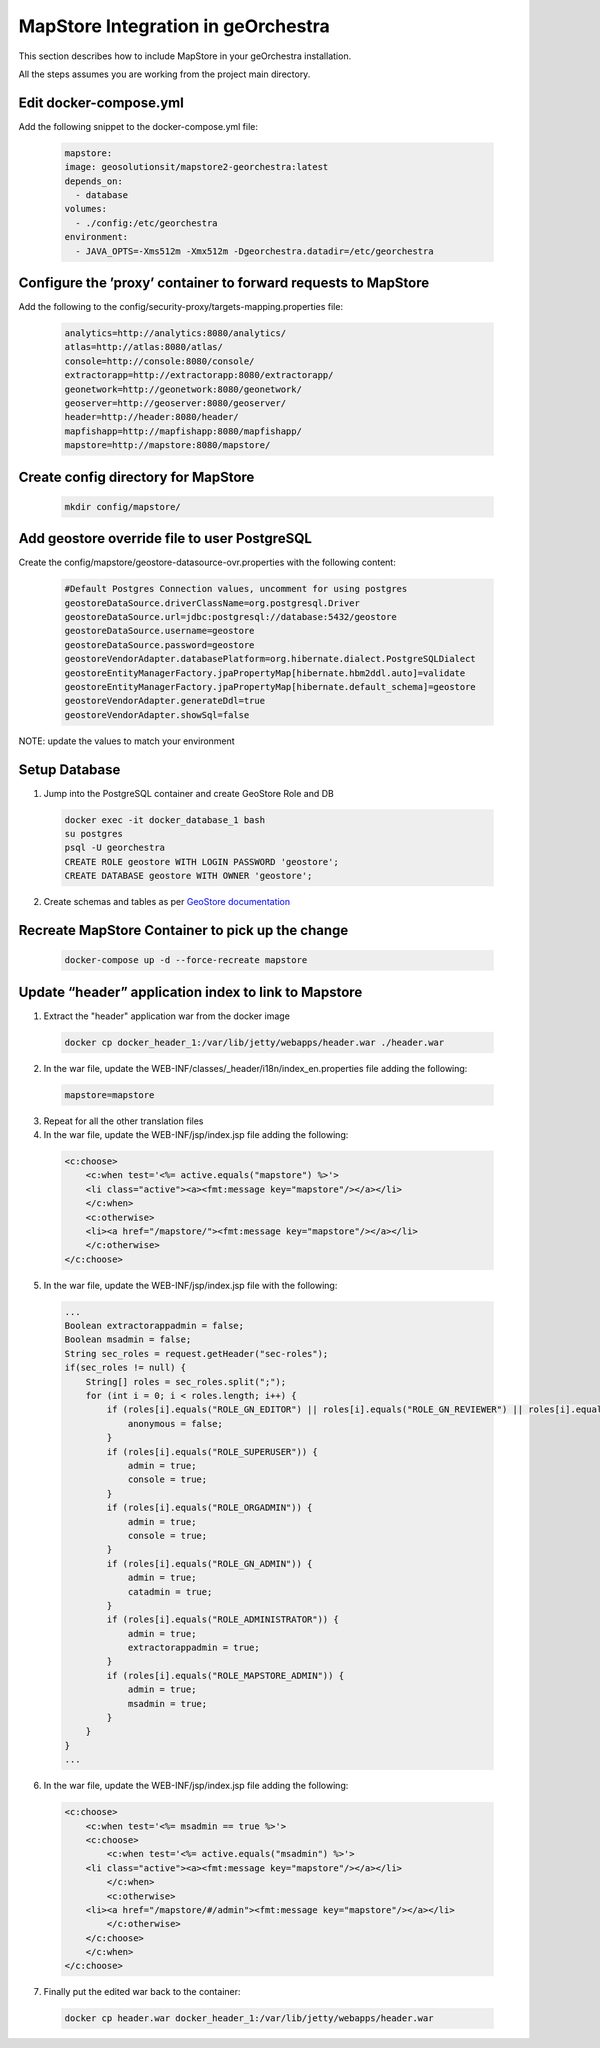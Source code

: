 MapStore Integration in geOrchestra
====================================
This section describes how to include MapStore in your geOrchestra installation.

All the steps assumes you are working from the project main directory.

Edit docker-compose.yml
^^^^^^^^^^^^^^^^^^^^^^^
Add the following snippet to the docker-compose.yml file:

 .. code-block:: text

    mapstore:
    image: geosolutionsit/mapstore2-georchestra:latest
    depends_on:
      - database
    volumes:
      - ./config:/etc/georchestra
    environment:
      - JAVA_OPTS=-Xms512m -Xmx512m -Dgeorchestra.datadir=/etc/georchestra

Configure the ’proxy’ container to forward requests to MapStore
^^^^^^^^^^^^^^^^^^^^^^^^^^^^^^^^^^^^^^^^^^^^^^^^^^^^^^^^^^^^^^^
Add the following to the config/security-proxy/targets-mapping.properties file:

 .. code-block:: text

    analytics=http://analytics:8080/analytics/
    atlas=http://atlas:8080/atlas/
    console=http://console:8080/console/
    extractorapp=http://extractorapp:8080/extractorapp/
    geonetwork=http://geonetwork:8080/geonetwork/
    geoserver=http://geoserver:8080/geoserver/
    header=http://header:8080/header/
    mapfishapp=http://mapfishapp:8080/mapfishapp/
    mapstore=http://mapstore:8080/mapstore/

Create config directory for MapStore
^^^^^^^^^^^^^^^^^^^^^^^^^^^^^^^^^^^^

 .. code-block:: console

    mkdir config/mapstore/

Add geostore override file to user PostgreSQL
^^^^^^^^^^^^^^^^^^^^^^^^^^^^^^^^^^^^^^^^^^^^^
Create the config/mapstore/geostore-datasource-ovr.properties with the following content:

 .. code-block:: text

    #Default Postgres Connection values, uncomment for using postgres
    geostoreDataSource.driverClassName=org.postgresql.Driver
    geostoreDataSource.url=jdbc:postgresql://database:5432/geostore
    geostoreDataSource.username=geostore
    geostoreDataSource.password=geostore
    geostoreVendorAdapter.databasePlatform=org.hibernate.dialect.PostgreSQLDialect
    geostoreEntityManagerFactory.jpaPropertyMap[hibernate.hbm2ddl.auto]=validate
    geostoreEntityManagerFactory.jpaPropertyMap[hibernate.default_schema]=geostore
    geostoreVendorAdapter.generateDdl=true
    geostoreVendorAdapter.showSql=false

NOTE: update the values to match your environment

Setup Database
^^^^^^^^^^^^^^

1. Jump into the PostgreSQL container and create GeoStore Role and DB

 .. code-block:: console

    docker exec -it docker_database_1 bash
    su postgres
    psql -U georchestra
    CREATE ROLE geostore WITH LOGIN PASSWORD 'geostore';
    CREATE DATABASE geostore WITH OWNER 'geostore';

2. Create schemas and tables as per `GeoStore documentation <https://github.com/geosolutions-it/geostore/tree/master/doc>`_

Recreate MapStore Container to pick up the change
^^^^^^^^^^^^^^^^^^^^^^^^^^^^^^^^^^^^^^^^^^^^^^^^^

 .. code-block:: console

    docker-compose up -d --force-recreate mapstore

Update “header” application index to link to Mapstore
^^^^^^^^^^^^^^^^^^^^^^^^^^^^^^^^^^^^^^^^^^^^^^^^^^^^^

1. Extract the "header" application war from the docker image

 .. code-block:: console

    docker cp docker_header_1:/var/lib/jetty/webapps/header.war ./header.war

2. In the war file, update the WEB-INF/classes/_header/i18n/index_en.properties file adding the following:

 .. code-block:: text

    mapstore=mapstore

3. Repeat for all the other translation files

4. In the war file, update the WEB-INF/jsp/index.jsp file adding the following:

 .. code-block:: xml

    <c:choose>
        <c:when test='<%= active.equals("mapstore") %>'>
        <li class="active"><a><fmt:message key="mapstore"/></a></li>
        </c:when>
        <c:otherwise>
        <li><a href="/mapstore/"><fmt:message key="mapstore"/></a></li>
        </c:otherwise>
    </c:choose>

5. In the war file, update the WEB-INF/jsp/index.jsp file with the following:

 .. code-block:: java

    ...
    Boolean extractorappadmin = false;
    Boolean msadmin = false;
    String sec_roles = request.getHeader("sec-roles");
    if(sec_roles != null) {
        String[] roles = sec_roles.split(";");
        for (int i = 0; i < roles.length; i++) {
            if (roles[i].equals("ROLE_GN_EDITOR") || roles[i].equals("ROLE_GN_REVIEWER") || roles[i].equals("ROLE_GN_ADMIN") || roles[i].equals("ROLE_ADMINISTRATOR") || roles[i].equals("ROLE_USER")) {
                anonymous = false;
            }
            if (roles[i].equals("ROLE_SUPERUSER")) {
                admin = true;
                console = true;
            }
            if (roles[i].equals("ROLE_ORGADMIN")) {
                admin = true;
                console = true;
            }
            if (roles[i].equals("ROLE_GN_ADMIN")) {
                admin = true;
                catadmin = true;
            }
            if (roles[i].equals("ROLE_ADMINISTRATOR")) {
                admin = true;
                extractorappadmin = true;
            }
            if (roles[i].equals("ROLE_MAPSTORE_ADMIN")) {
                admin = true;
                msadmin = true;
            }
        }
    }
    ...

6. In the war file, update the WEB-INF/jsp/index.jsp file adding the following:

 .. code-block:: xml

    <c:choose>
        <c:when test='<%= msadmin == true %>'>
        <c:choose>
            <c:when test='<%= active.equals("msadmin") %>'>
        <li class="active"><a><fmt:message key="mapstore"/></a></li>
            </c:when>
            <c:otherwise>
        <li><a href="/mapstore/#/admin"><fmt:message key="mapstore"/></a></li>
            </c:otherwise>
        </c:choose>
        </c:when>
    </c:choose>

7. Finally put the edited war back to the container:

 .. code-block:: console

    docker cp header.war docker_header_1:/var/lib/jetty/webapps/header.war

